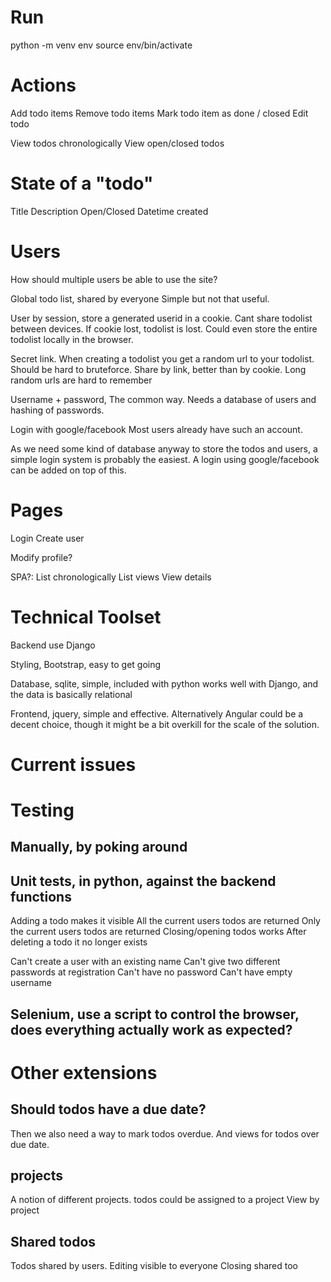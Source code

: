 
* Run
python -m venv env
source env/bin/activate

* Actions
Add todo items
Remove todo items
Mark todo item as done / closed
Edit todo

View todos chronologically
View open/closed todos

* State of a "todo"
  Title
  Description
  Open/Closed
  Datetime created

* Users
  How should multiple users be able to use the site?

  Global todo list, shared by everyone
  Simple but not that useful.

  User by session, store a generated userid in a cookie.
  Cant share todolist between devices. If cookie lost, todolist is lost.
  Could even store the entire todolist locally in the browser.

  Secret link. When creating a todolist you get a random url to your todolist.
  Should be hard to bruteforce.
  Share by link, better than by cookie.
  Long random urls are hard to remember

  Username + password, The common way.
  Needs a database of users and hashing of passwords.

  Login with google/facebook
  Most users already have such an account.


  As we need some kind of database anyway to store the todos and users, a simple login system is probably the easiest.
  A login using google/facebook can be added on top of this.

* Pages
  Login
  Create user

  Modify profile?

  SPA?:
  List chronologically
  List views
  View details


* Technical Toolset
  Backend use Django

  Styling, Bootstrap, easy to get going

  Database, sqlite, simple, included with python works well with Django, and the data is basically relational

  Frontend, jquery, simple and effective.
  Alternatively Angular could be a decent choice, though it might be a bit overkill for the scale of the solution.

* Current issues
  # Make filtering views work
  # Login/create account page
  # front page

* Testing
** Manually, by poking around

** Unit tests, in python, against the backend functions
   Adding a todo makes it visible
   All the current users todos are returned
   Only the current users todos are returned
   Closing/opening todos works
   After deleting a todo it no longer exists

   Can't create a user with an existing name
   Can't give two different passwords at registration
   Can't have no password
   Can't have empty username


** Selenium, use a script to control the browser, does everything actually work as expected?

* Other extensions
** Should todos have a due date?
   Then we also need a way to mark todos overdue.
   And views for todos over due date.

** projects
   A notion of different projects.
   todos could be assigned to a project
   View by project

** Shared todos
   Todos shared by users.
   Editing visible to everyone
   Closing shared too
